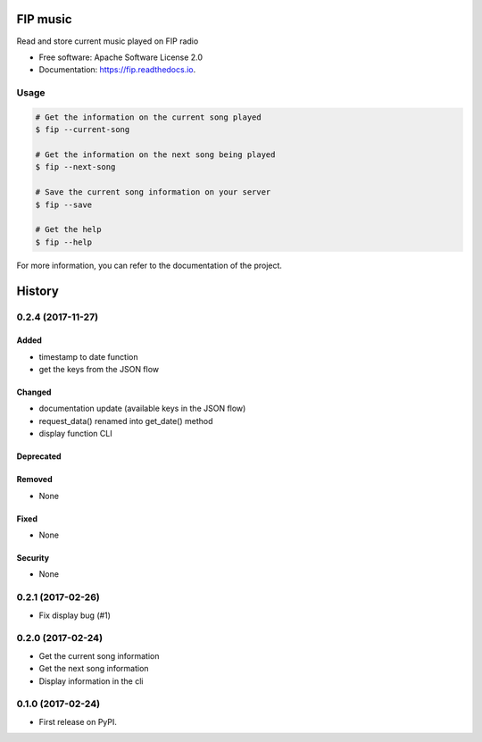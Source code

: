 ===============================
FIP music
===============================

.. image:: https://img.shields.io/pypi/v/fip.svg
        :target: https://pypi.python.org/pypi/fip

.. image:: https://img.shields.io/travis/mattberjon/fip.svg
        :target: https://travis-ci.org/mattberjon/fip

.. image:: https://readthedocs.org/projects/fip/badge/?version=latest
        :target: https://fip.readthedocs.io/en/latest/?badge=latest
        :alt: Documentation Status

.. image:: https://pyup.io/repos/github/mattberjon/fip/shield.svg
     :target: https://pyup.io/repos/github/mattberjon/fip/
     :alt: Updates

.. image:: https://coveralls.io/repos/github/mattberjon/fip/badge.svg?branch=master
     :target: https://coveralls.io/github/mattberjon/fip?branch=master
     :alt: Coverage status



Read and store current music played on FIP radio


* Free software: Apache Software License 2.0
* Documentation: https://fip.readthedocs.io.

Usage
-----

.. code-block:: console

  # Get the information on the current song played
  $ fip --current-song

  # Get the information on the next song being played
  $ fip --next-song

  # Save the current song information on your server
  $ fip --save

  # Get the help
  $ fip --help

For more information, you can refer to the documentation of the project.


=======
History
=======

0.2.4 (2017-11-27)
------------------

Added
^^^^^

- timestamp to date function
- get the keys from the JSON flow

Changed
^^^^^^^

- documentation update (available keys in the JSON flow)
- request_data() renamed into get_date() method
- display function CLI

Deprecated
^^^^^^^^^^

Removed
^^^^^^^

- None

Fixed
^^^^^

- None

Security
^^^^^^^^

- None

0.2.1 (2017-02-26)
------------------

- Fix display bug (#1)


0.2.0 (2017-02-24)
------------------

- Get the current song information
- Get the next song information
- Display information in the cli

0.1.0 (2017-02-24)
------------------

* First release on PyPI.


